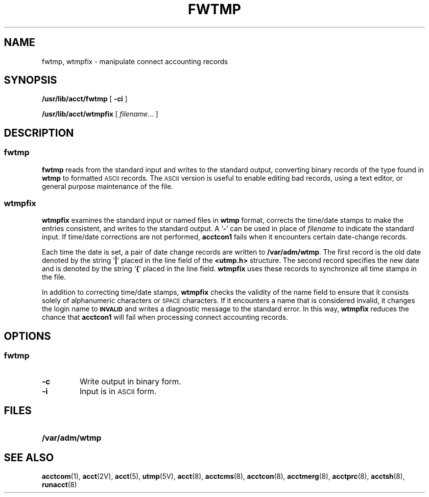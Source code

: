 .\" @(#)fwtmp.8 1.1 92/07/30 SMI; from S5R2
.TH FWTMP 8 "17 January 1990"
.SH NAME
fwtmp, wtmpfix \- manipulate connect accounting records
.SH SYNOPSIS
.B /usr/lib/acct/fwtmp
[
.B \-ci
]
.LP
.B /usr/lib/acct/wtmpfix
[
.IR filename \|.\|.\|.
]
.SH DESCRIPTION
.IX "fwtmp" "" "\fLfwtmp\fP \(em convert connect accounting records to ASCII" ""
.IX "wtmpfix" "" "\fLwtmpfix\fP \(em correct connect accounting records date/time stamp" ""
.SS fwtmp
.LP
.B fwtmp
reads from the standard input and
writes to the standard output,
converting binary records of the type found in
.B wtmp
to formatted
.SM ASCII
records.
The
.SM ASCII
version is useful to enable editing bad records,
using a text editor,
or general purpose maintenance of the file.
.SS wtmpfix
.LP
.B wtmpfix
examines the standard input or named files in
.B wtmp
format, corrects the time/date stamps to make the
entries consistent, and writes to the standard output.
A
.RB ` \- '
can be used in place of
.I filename
to indicate the standard input.
If time/date corrections are not performed,
.B acctcon1
fails when it encounters certain date-change records.
.LP
Each time the date is set,
a pair of date change records are written to
.BR /var/adm/wtmp .
The first record is the old date denoted
by the string
.RB ` | '
placed in the line field of the 
.B <utmp.h>
structure.
The second record specifies the new date and is
denoted by the string
.RB ` { '
placed in the line field.
.B wtmpfix
uses these records to synchronize all time stamps in the file.
.LP
In addition to correcting time/date stamps,
.B wtmpfix
checks the validity of the name field to ensure that it consists
solely of alphanumeric characters or
.SM SPACE
characters.
If it encounters a name that is considered invalid,
it changes the login name to
.SB INVALID
and writes a diagnostic message to the standard error.
In this way,
.B wtmpfix
reduces the chance that
.B acctcon1
will fail when processing connect accounting records.
.SH OPTIONS
.SS fwtmp
.TP
.B \-c
Write output in binary form.
.TP
.B \-i
Input is in
.SM ASCII
form.
.SH FILES
.PD 0
.TP 20
.B /var/adm/wtmp
.PD
.SH SEE ALSO
.BR acctcom (1),
.BR acct (2V),
.BR acct (5),
.BR utmp (5V),
.BR acct (8),
.BR acctcms (8),
.BR acctcon (8),
.BR acctmerg (8),
.BR acctprc (8),
.BR acctsh (8),
.BR runacct (8)
